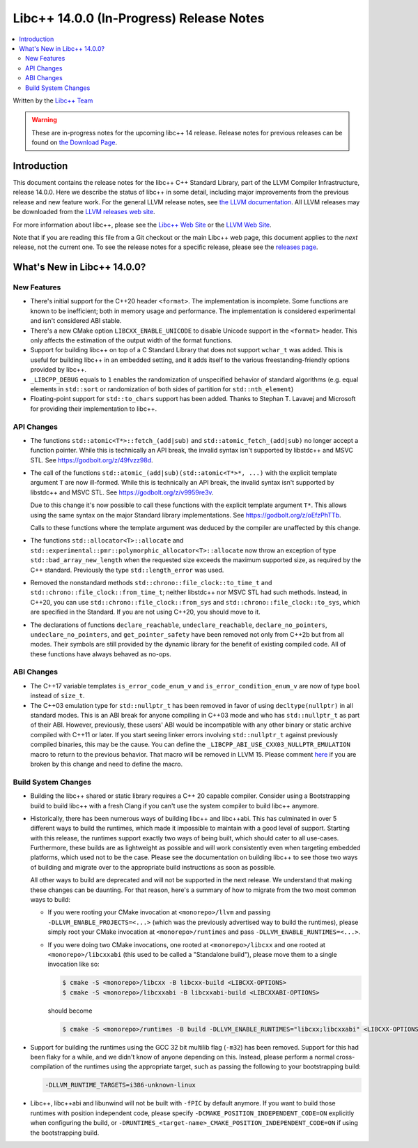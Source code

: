 =========================================
Libc++ 14.0.0 (In-Progress) Release Notes
=========================================

.. contents::
   :local:
   :depth: 2

Written by the `Libc++ Team <https://libcxx.llvm.org>`_

.. warning::

   These are in-progress notes for the upcoming libc++ 14 release.
   Release notes for previous releases can be found on
   `the Download Page <https://releases.llvm.org/download.html>`_.

Introduction
============

This document contains the release notes for the libc++ C++ Standard Library,
part of the LLVM Compiler Infrastructure, release 14.0.0. Here we describe the
status of libc++ in some detail, including major improvements from the previous
release and new feature work. For the general LLVM release notes, see `the LLVM
documentation <https://llvm.org/docs/ReleaseNotes.html>`_. All LLVM releases may
be downloaded from the `LLVM releases web site <https://llvm.org/releases/>`_.

For more information about libc++, please see the `Libc++ Web Site
<https://libcxx.llvm.org>`_ or the `LLVM Web Site <https://llvm.org>`_.

Note that if you are reading this file from a Git checkout or the
main Libc++ web page, this document applies to the *next* release, not
the current one. To see the release notes for a specific release, please
see the `releases page <https://llvm.org/releases/>`_.

What's New in Libc++ 14.0.0?
============================

New Features
------------

- There's initial support for the C++20 header ``<format>``. The implementation
  is incomplete. Some functions are known to be inefficient; both in memory
  usage and performance. The implementation is considered experimental and isn't
  considered ABI stable.

- There's a new CMake option ``LIBCXX_ENABLE_UNICODE`` to disable Unicode
  support in the ``<format>`` header. This only affects the estimation of the
  output width of the format functions.

- Support for building libc++ on top of a C Standard Library that does not support ``wchar_t`` was
  added. This is useful for building libc++ in an embedded setting, and it adds itself to the various
  freestanding-friendly options provided by libc++.

- ``_LIBCPP_DEBUG`` equals to ``1`` enables the randomization of unspecified
  behavior of standard algorithms (e.g. equal elements in ``std::sort`` or
  randomization of both sides of partition for ``std::nth_element``)

- Floating-point support for ``std::to_chars`` support has been added.
  Thanks to Stephan T. Lavavej and Microsoft for providing their implementation
  to libc++.

API Changes
-----------

- The functions ``std::atomic<T*>::fetch_(add|sub)`` and
  ``std::atomic_fetch_(add|sub)`` no longer accept a function pointer. While
  this is technically an API break, the invalid syntax isn't supported by
  libstdc++ and MSVC STL.  See https://godbolt.org/z/49fvzz98d.

- The call of the functions ``std::atomic_(add|sub)(std::atomic<T*>*, ...)``
  with the explicit template argument ``T`` are now ill-formed. While this is
  technically an API break, the invalid syntax isn't supported by libstdc++ and
  MSVC STL. See https://godbolt.org/z/v9959re3v.

  Due to this change it's now possible to call these functions with the
  explicit template argument ``T*``. This allows using the same syntax on the
  major Standard library implementations.
  See https://godbolt.org/z/oEfzPhTTb.

  Calls to these functions where the template argument was deduced by the
  compiler are unaffected by this change.

- The functions ``std::allocator<T>::allocate`` and
  ``std::experimental::pmr::polymorphic_allocator<T>::allocate`` now throw
  an exception of type ``std::bad_array_new_length`` when the requested size
  exceeds the maximum supported size, as required by the C++ standard.
  Previously the type ``std::length_error`` was used.

- Removed the nonstandard methods ``std::chrono::file_clock::to_time_t`` and
  ``std::chrono::file_clock::from_time_t``; neither libstdc++ nor MSVC STL
  had such methods. Instead, in C++20, you can use ``std::chrono::file_clock::from_sys``
  and ``std::chrono::file_clock::to_sys``, which are specified in the Standard.
  If you are not using C++20, you should move to it.

- The declarations of functions ``declare_reachable``, ``undeclare_reachable``, ``declare_no_pointers``,
  ``undeclare_no_pointers``, and ``get_pointer_safety`` have been removed not only from C++2b but
  from all modes. Their symbols are still provided by the dynamic library for the benefit of
  existing compiled code. All of these functions have always behaved as no-ops.

ABI Changes
-----------

- The C++17 variable templates ``is_error_code_enum_v`` and
  ``is_error_condition_enum_v`` are now of type ``bool`` instead of ``size_t``.

- The C++03 emulation type for ``std::nullptr_t`` has been removed in favor of
  using ``decltype(nullptr)`` in all standard modes. This is an ABI break for
  anyone compiling in C++03 mode and who has ``std::nullptr_t`` as part of their
  ABI. However, previously, these users' ABI would be incompatible with any other
  binary or static archive compiled with C++11 or later. If you start seeing linker
  errors involving ``std::nullptr_t`` against previously compiled binaries, this may
  be the cause. You can define the ``_LIBCPP_ABI_USE_CXX03_NULLPTR_EMULATION`` macro
  to return to the previous behavior. That macro will be removed in LLVM 15. Please
  comment `here <https://reviews.llvm.org/D109459>`_ if you are broken by this change
  and need to define the macro.

Build System Changes
--------------------

- Building the libc++ shared or static library requires a C++ 20 capable compiler.
  Consider using a Bootstrapping build to build libc++ with a fresh Clang if you
  can't use the system compiler to build libc++ anymore.

- Historically, there has been numerous ways of building libc++ and libc++abi. This has
  culminated in over 5 different ways to build the runtimes, which made it impossible to
  maintain with a good level of support. Starting with this release, the runtimes support
  exactly two ways of being built, which should cater to all use-cases. Furthermore,
  these builds are as lightweight as possible and will work consistently even when targeting
  embedded platforms, which used not to be the case. Please see the documentation on building
  libc++ to see those two ways of building and migrate over to the appropriate build instructions
  as soon as possible.

  All other ways to build are deprecated and will not be supported in the next release.
  We understand that making these changes can be daunting. For that reason, here's a
  summary of how to migrate from the two most common ways to build:

  - If you were rooting your CMake invocation at ``<monorepo>/llvm`` and passing ``-DLLVM_ENABLE_PROJECTS=<...>``
    (which was the previously advertised way to build the runtimes), please simply root your CMake invocation at
    ``<monorepo>/runtimes`` and pass ``-DLLVM_ENABLE_RUNTIMES=<...>``.

  - If you were doing two CMake invocations, one rooted at ``<monorepo>/libcxx`` and one rooted at
    ``<monorepo>/libcxxabi`` (this used to be called a "Standalone build"), please move them to a
    single invocation like so:

    .. code-block:: bash

        $ cmake -S <monorepo>/libcxx -B libcxx-build <LIBCXX-OPTIONS>
        $ cmake -S <monorepo>/libcxxabi -B libcxxabi-build <LIBCXXABI-OPTIONS>

    should become

    .. code-block:: bash

        $ cmake -S <monorepo>/runtimes -B build -DLLVM_ENABLE_RUNTIMES="libcxx;libcxxabi" <LIBCXX-OPTIONS> <LIBCXXABI-OPTIONS>

- Support for building the runtimes using the GCC 32 bit multilib flag (``-m32``) has been removed. Support
  for this had been flaky for a while, and we didn't know of anyone depending on this. Instead, please perform
  a normal cross-compilation of the runtimes using the appropriate target, such as passing the following to
  your bootstrapping build:

  .. code-block:: bash

      -DLLVM_RUNTIME_TARGETS=i386-unknown-linux

- Libc++, libc++abi and libunwind will not be built with ``-fPIC`` by default anymore.
  If you want to build those runtimes with position independent code, please specify
  ``-DCMAKE_POSITION_INDEPENDENT_CODE=ON`` explicitly when configuring the build, or
  ``-DRUNTIMES_<target-name>_CMAKE_POSITION_INDEPENDENT_CODE=ON`` if using the
  bootstrapping build.
